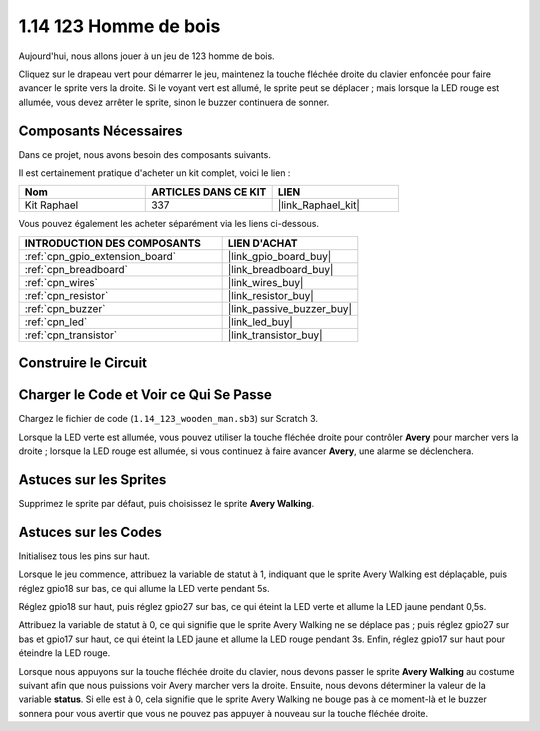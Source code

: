 .. _1.14_scratch:

1.14 123 Homme de bois
==========================

Aujourd'hui, nous allons jouer à un jeu de 123 homme de bois.

Cliquez sur le drapeau vert pour démarrer le jeu, maintenez la touche fléchée droite du clavier enfoncée pour faire avancer le sprite vers la droite. Si le voyant vert est allumé, le sprite peut se déplacer ; mais lorsque la LED rouge est allumée, vous devez arrêter le sprite, sinon le buzzer continuera de sonner.

.. image:: img/1.14_header.png

Composants Nécessaires
--------------------------

Dans ce projet, nous avons besoin des composants suivants.

.. image:: img/1.14_component.png

Il est certainement pratique d'acheter un kit complet, voici le lien :

.. list-table::
    :widths: 20 20 20
    :header-rows: 1

    *   - Nom
        - ARTICLES DANS CE KIT
        - LIEN
    *   - Kit Raphael
        - 337
        - |link_Raphael_kit|

Vous pouvez également les acheter séparément via les liens ci-dessous.

.. list-table::
    :widths: 30 20
    :header-rows: 1

    *   - INTRODUCTION DES COMPOSANTS
        - LIEN D'ACHAT

    *   - :ref:`cpn_gpio_extension_board`
        - |link_gpio_board_buy|
    *   - :ref:`cpn_breadboard`
        - |link_breadboard_buy|
    *   - :ref:`cpn_wires`
        - |link_wires_buy|
    *   - :ref:`cpn_resistor`
        - |link_resistor_buy|
    *   - :ref:`cpn_buzzer`
        - |link_passive_buzzer_buy|
    *   - :ref:`cpn_led`
        - |link_led_buy|
    *   - :ref:`cpn_transistor`
        - |link_transistor_buy|

Construire le Circuit
------------------------

.. image:: img/1.14_fritzing.png


Charger le Code et Voir ce Qui Se Passe
------------------------------------------

Chargez le fichier de code (``1.14_123_wooden_man.sb3``) sur Scratch 3.

Lorsque la LED verte est allumée, vous pouvez utiliser la touche fléchée droite pour contrôler **Avery** pour marcher vers la droite ; lorsque la LED rouge est allumée, si vous continuez à faire avancer **Avery**, une alarme se déclenchera.

Astuces sur les Sprites
----------------------------

Supprimez le sprite par défaut, puis choisissez le sprite **Avery Walking**.

.. image:: img/1.14_wooden1.png
  :width: 400

Astuces sur les Codes
-------------------------

.. image:: img/1.14_wooden2.png
  :width: 400

Initialisez tous les pins sur haut.

.. image:: img/1.14_wooden3.png
  :width: 400

Lorsque le jeu commence, attribuez la variable de statut à 1, indiquant que le sprite Avery Walking est déplaçable, puis réglez gpio18 sur bas, ce qui allume la LED verte pendant 5s.

.. image:: img/1.14_wooden4.png
  :width: 400

Réglez gpio18 sur haut, puis réglez gpio27 sur bas, ce qui éteint la LED verte et allume la LED jaune pendant 0,5s.

.. image:: img/1.14_wooden5.png
  :width: 400

Attribuez la variable de statut à 0, ce qui signifie que le sprite Avery Walking ne se déplace pas ; puis réglez gpio27 sur bas et gpio17 sur haut, ce qui éteint la LED jaune et allume la LED rouge pendant 3s. Enfin, réglez gpio17 sur haut pour éteindre la LED rouge.

.. image:: img/1.14_wooden6.png
  :width: 400

Lorsque nous appuyons sur la touche fléchée droite du clavier, nous devons passer le sprite **Avery Walking** au costume suivant afin que nous puissions voir Avery marcher vers la droite. Ensuite, nous devons déterminer la valeur de la variable **status**. Si elle est à 0, cela signifie que le sprite Avery Walking ne bouge pas à ce moment-là et le buzzer sonnera pour vous avertir que vous ne pouvez pas appuyer à nouveau sur la touche fléchée droite.

